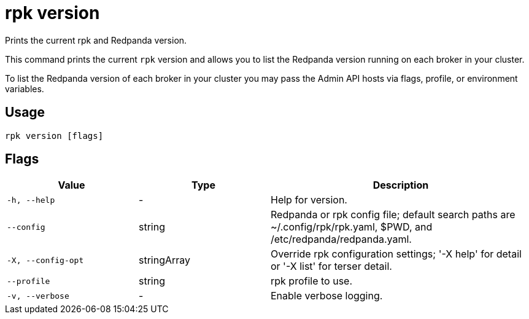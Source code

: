 = rpk version
:description: pass:q[This command checks the current version of `rpk`.]

Prints the current rpk and Redpanda version.

This command prints the current `rpk` version and allows you to list the Redpanda version running on each broker in your cluster.

To list the Redpanda version of each broker in your cluster you may pass the Admin API hosts via flags, profile, or environment variables.

== Usage

[,bash]
----
rpk version [flags]
----

== Flags

[cols="1m,1a,2a"]
|===
|*Value* |*Type* |*Description*

|-h, --help |- |Help for version.

|--config |string |Redpanda or rpk config file; default search paths are
~/.config/rpk/rpk.yaml, $PWD, and /etc/redpanda/redpanda.yaml.

|-X, --config-opt |stringArray |Override rpk configuration settings; '-X
help' for detail or '-X list' for terser detail.

|--profile |string |rpk profile to use.

|-v, --verbose |- |Enable verbose logging.
|===

